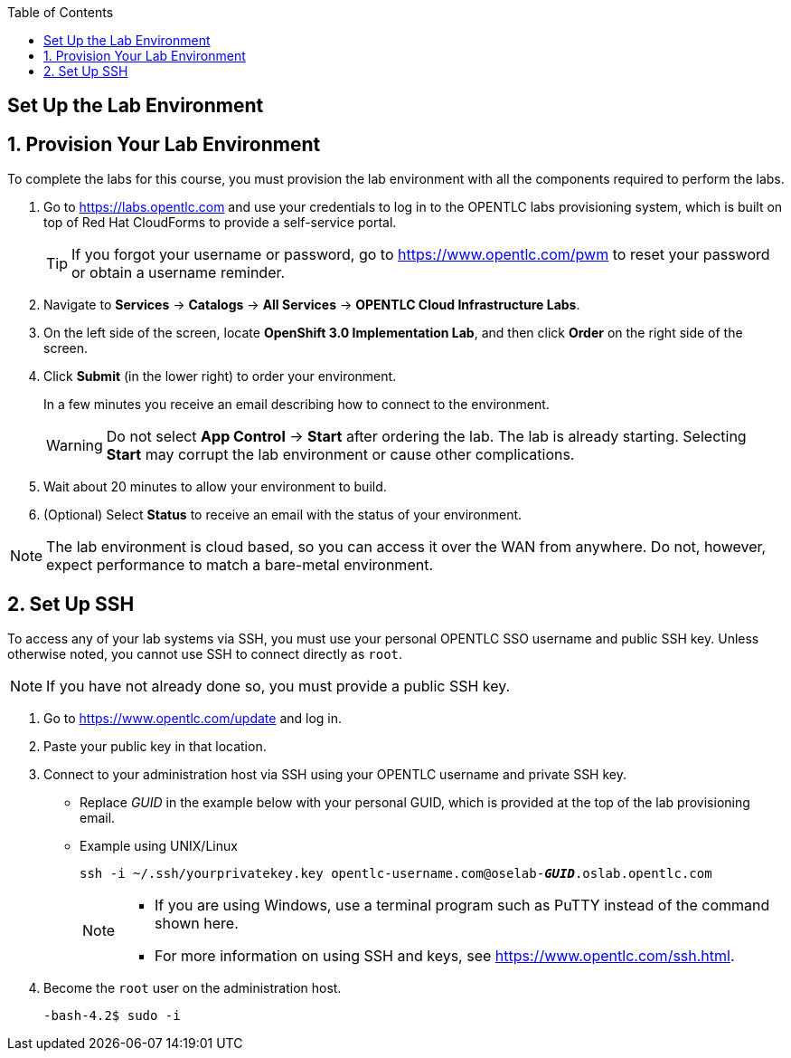 :scrollbar:
:data-uri:
:toc2:
:icons: images/icons

== Set Up the Lab Environment

:numbered:
== Provision Your Lab Environment

To complete the labs for this course, you must provision the lab environment with all the components required to perform the labs.

. Go to https://labs.opentlc.com and use your credentials to log in to the OPENTLC labs provisioning system, which is built on top of Red Hat CloudForms to provide a self-service portal.
+
[TIP]
If you forgot your username or password, go to https://www.opentlc.com/pwm to reset your password or obtain a username reminder.

. Navigate to *Services* -> *Catalogs* -> *All Services* -> *OPENTLC Cloud Infrastructure Labs*.

. On the left side of the screen, locate *OpenShift 3.0 Implementation Lab*, and then click  *Order* on the right side of the screen.

. Click *Submit* (in the lower right) to order your environment.
+
In a few minutes you receive an email describing how to connect to the environment.
+
[WARNING]
Do not select *App Control* -> *Start* after ordering the lab. The lab is already starting. Selecting *Start* may corrupt the lab environment or cause other complications. 
. Wait about 20 minutes to allow your environment to build.
. (Optional) Select *Status* to receive an email with the status of your environment.

[NOTE]
The lab environment is cloud based, so you can access it over the WAN from anywhere. Do not, however, expect performance to match a bare-metal environment.


== Set Up SSH

To access any of your lab systems via SSH, you must use your personal OPENTLC SSO username and public SSH key. Unless otherwise noted, you cannot use SSH to connect directly as `root`.

[NOTE]
If you have not already done so, you must provide a public SSH key.

. Go to https://www.opentlc.com/update and log in.

. Paste your public key in that location.

. Connect to your administration host via SSH using your OPENTLC username and private SSH key.

** Replace _GUID_ in the example below with your personal GUID, which is provided at the top of the lab provisioning email.
** Example using UNIX/Linux
+
[subs="verbatim,macros"]
----
ssh -i ~/.ssh/yourprivatekey.key opentlc-username.com@oselab-pass:quotes[*_GUID_*].oslab.opentlc.com
----
+
[NOTE]
====
* If you are using Windows, use a terminal program such as PuTTY instead of the command shown here.

* For more information on using SSH and keys, see https://www.opentlc.com/ssh.html.
====

. Become the `root` user on the administration host.
+
[subs="verbatim,macros"]
----
-bash-4.2$ sudo -i
----

:numbered!:
